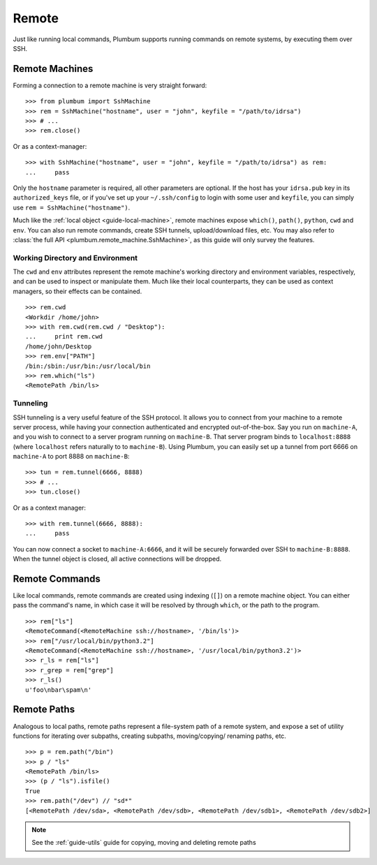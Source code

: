 .. _guide-remote:

Remote
======
Just like running local commands, Plumbum supports running commands on remote systems, by executing
them over SSH. 

.. _guide-remote-machines:

Remote Machines
---------------
Forming a connection to a remote machine is very straight forward::

    >>> from plumbum import SshMachine
    >>> rem = SshMachine("hostname", user = "john", keyfile = "/path/to/idrsa")
    >>> # ...
    >>> rem.close()

Or as a context-manager::

    >>> with SshMachine("hostname", user = "john", keyfile = "/path/to/idrsa") as rem:
    ...     pass

Only the ``hostname`` parameter is required, all other parameters are optional. If the host has
your ``idrsa.pub`` key in its ``authorized_keys`` file, or if you've set up your ``~/.ssh/config``
to login with some user and ``keyfile``, you can simply use ``rem = SshMachine("hostname")``.

Much like the :ref:`local object <guide-local-machine>`, remote machines expose ``which()``,
``path()``, ``python``, ``cwd`` and ``env``. You can also run remote commands, create SSH tunnels, 
upload/download files, etc. You may also refer to :class:`the full API  
<plumbum.remote_machine.SshMachine>`, as this guide will only survey the features.

Working Directory and Environment
^^^^^^^^^^^^^^^^^^^^^^^^^^^^^^^^^
The ``cwd`` and ``env`` attributes represent the remote machine's working directory and environment 
variables, respectively, and can be used to inspect or manipulate them. Much like their local 
counterparts, they can be used as context managers, so their effects can be contained. :: 

    >>> rem.cwd
    <Workdir /home/john>
    >>> with rem.cwd(rem.cwd / "Desktop"):
    ...     print rem.cwd
    /home/john/Desktop
    >>> rem.env["PATH"]
    /bin:/sbin:/usr/bin:/usr/local/bin
    >>> rem.which("ls")
    <RemotePath /bin/ls>


Tunneling
^^^^^^^^^
SSH tunneling is a very useful feature of the SSH protocol. It allows you to connect from your
machine to a remote server process, while having your connection authenticated and encrypted
out-of-the-box. Say you run on ``machine-A``, and you wish to connect to a server program
running on ``machine-B``. That server program binds to ``localhost:8888`` (where ``localhost`` 
refers naturally to to ``machine-B``). Using Plumbum, you can easily set up a tunnel from
port 6666 on ``machine-A`` to port 8888 on ``machine-B``::

    >>> tun = rem.tunnel(6666, 8888)
    >>> # ...
    >>> tun.close()

Or as a context manager::

    >>> with rem.tunnel(6666, 8888):
    ...     pass

You can now connect a socket to ``machine-A:6666``, and it will be securely forwarded over SSH 
to ``machine-B:8888``. When the tunnel object is closed, all active connections will be 
dropped.


.. _guide-remote-commands:

Remote Commands
---------------

Like local commands, remote commands are created using indexing (``[]``) on a remote machine 
object. You can either pass the command's name, in which case it will be resolved by through 
``which``, or the path to the program. ::

    >>> rem["ls"]
    <RemoteCommand(<RemoteMachine ssh://hostname>, '/bin/ls')>
    >>> rem["/usr/local/bin/python3.2"]
    <RemoteCommand(<RemoteMachine ssh://hostname>, '/usr/local/bin/python3.2')>
    >>> r_ls = rem["ls"]
    >>> r_grep = rem["grep"]
    >>> r_ls()
    u'foo\nbar\spam\n'

..  XXX: 
    incomplete
    talk about nesting


.. _guide-remote-paths:

Remote Paths
------------
Analogous to local paths, remote paths represent a file-system path of a remote system, and 
expose a set of utility functions for iterating over subpaths, creating subpaths, moving/copying/
renaming paths, etc. ::

    >>> p = rem.path("/bin")
    >>> p / "ls"
    <RemotePath /bin/ls>
    >>> (p / "ls").isfile()
    True
    >>> rem.path("/dev") // "sd*"
    [<RemotePath /dev/sda>, <RemotePath /dev/sdb>, <RemotePath /dev/sdb1>, <RemotePath /dev/sdb2>]

.. note::
   See the :ref:`guide-utils` guide for copying, moving and deleting remote paths



